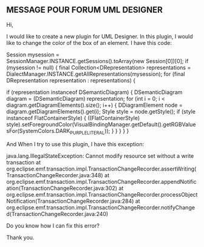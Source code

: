 ** MESSAGE POUR FORUM UML DESIGNER

Hi,

I would like to create a new plugin for UML Designer. In this plugin, I would like to change the color of the box of an element.
I have this code:

Session mysession = SessionManager.INSTANCE.getSessions().toArray(new Session[0])[0];
if (mysession != null) {
  final Collection<DRepresentation> representations = DialectManager.INSTANCE.getAllRepresentations(mysession);
  for (final DRepresentation representation : representations) {

    if (representation instanceof DSemanticDiagram) {
      DSemanticDiagram diagram = (DSemanticDiagram) representation;
      for (int i = 0; i < diagram.getDiagramElements().size(); i++) {
        DDiagramElement node = diagram.getDiagramElements().get(i);
        Style style = node.getStyle();
        if (style instanceof FlatContainerStyle) {
          ((FlatContainerStyle) style).setForegroundColor(VisualBindingManager.getDefault().getRGBValuesFor(SystemColors.DARK_PURPLE_LITERAL));
        }
      }
    } 
  }
}


And When I try to use this plugin, I have this exception:


java.lang.IllegalStateException: Cannot modify resource set without a write transaction
	at org.eclipse.emf.transaction.impl.TransactionChangeRecorder.assertWriting(TransactionChangeRecorder.java:348)
	at org.eclipse.emf.transaction.impl.TransactionChangeRecorder.appendNotification(TransactionChangeRecorder.java:302)
	at org.eclipse.emf.transaction.impl.TransactionChangeRecorder.processObjectNotification(TransactionChangeRecorder.java:284)
	at org.eclipse.emf.transaction.impl.TransactionChangeRecorder.notifyChanged(TransactionChangeRecorder.java:240)



Do you know how I can fix this error?


Thank you.
